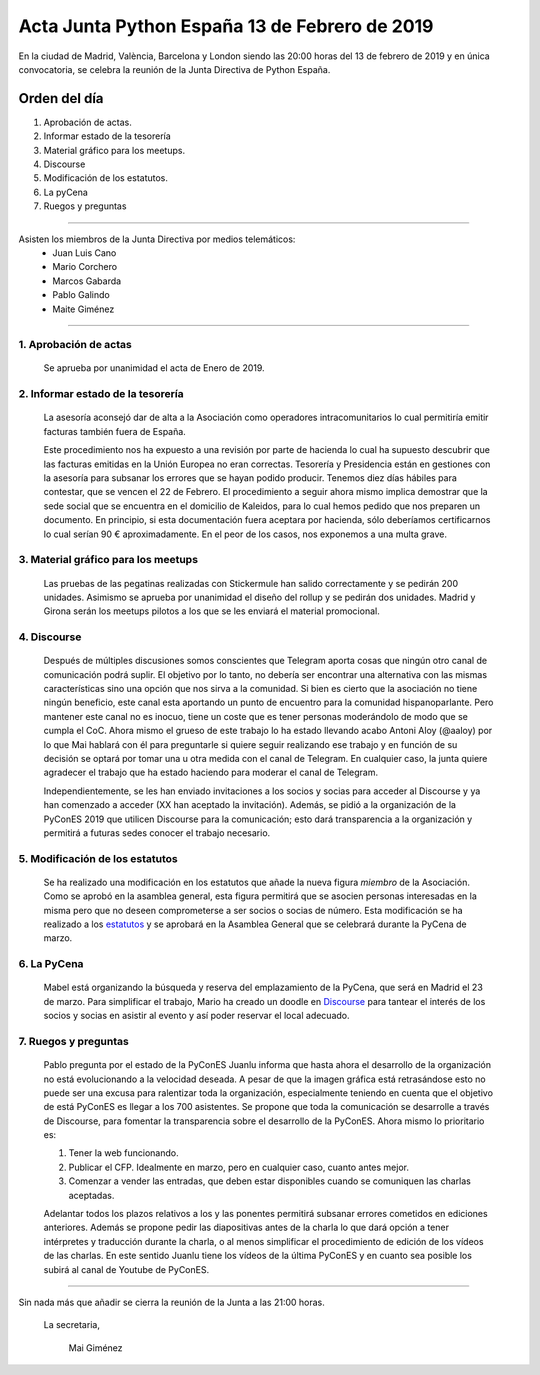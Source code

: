 Acta Junta Python España 13 de Febrero de 2019
==============================================

En la ciudad de Madrid, València, Barcelona y London siendo las 20:00 horas del 13 de febrero de 2019 y en única convocatoria, se celebra la  reunión de la Junta Directiva de Python España.


Orden del día
~~~~~~~~~~~~~
1. Aprobación de actas.
2. Informar estado de la tesorería
3. Material gráfico para los meetups.
4. Discourse
5. Modificación de los estatutos.
6. La pyCena
7. Ruegos y preguntas


-------------------------------------------

Asisten los miembros de la Junta Directiva por medios telemáticos:
 - Juan Luis Cano
 - Mario Corchero
 - Marcos Gabarda
 - Pablo Galindo
 - Maite Giménez


-------------------------------------------

1. Aprobación de actas
`````````````````````````
 Se aprueba por unanimidad el acta de Enero de 2019.

2. Informar estado de la tesorería
``````````````````````````````````
 La asesoría aconsejó dar de alta a la Asociación como operadores intracomunitarios lo cual permitiría emitir facturas también fuera de España. 

 Este procedimiento nos ha expuesto a una revisión por parte de hacienda lo cual ha supuesto descubrir que las facturas emitidas en la Unión Europea no eran correctas. 
 Tesorería y Presidencia están en gestiones con la asesoría para subsanar los errores que se hayan podido producir. 
 Tenemos diez días hábiles para contestar, que se vencen el 22 de Febrero. 
 El procedimiento a seguir ahora mismo implica demostrar que la sede social que se encuentra en el domicilio de Kaleidos, para lo cual hemos pedido que nos preparen un documento.
 En principio, si esta documentación fuera aceptara por hacienda, sólo deberíamos certificarnos lo cual serían 90 € aproximadamente. En el peor de los casos, nos exponemos a una multa grave. 

3. Material gráfico para los meetups
`````````````````````````````````````````````````````````````````````````````
 Las pruebas de las pegatinas realizadas con Stickermule han salido correctamente y se pedirán 200 unidades. 
 Asimismo se aprueba por unanimidad el diseño del rollup y se pedirán dos unidades.
 Madrid y Girona serán los meetups pilotos a los que se les enviará el material promocional. 

4. Discourse
`````````````````````````````````````
 Después de múltiples discusiones somos conscientes que Telegram aporta cosas que ningún otro canal de comunicación podrá suplir. 
 El objetivo por lo tanto, no debería ser encontrar una alternativa con las mismas características sino una opción que nos sirva a la comunidad. 
 Si bien es cierto que la asociación no tiene ningún beneficio, este canal esta aportando un punto de encuentro para la comunidad hispanoparlante.
 Pero mantener este canal no es inocuo, tiene un coste que es tener personas moderándolo de modo que se cumpla el CoC. Ahora mismo el grueso de este trabajo lo ha estado llevando acabo Antoni Aloy (@aaloy) por lo que Mai hablará con él para preguntarle si quiere seguir realizando ese trabajo y en función de su decisión se optará por tomar una u otra medida con el canal de Telegram. En cualquier caso, la junta quiere agradecer el trabajo que ha estado haciendo para moderar el canal de Telegram.

 Independientemente, se les han enviado invitaciones a los socios y socias para acceder al Discourse y ya han comenzado a acceder (XX han aceptado la invitación). Además, se pidió a la organización de la PyConES 2019 que utilicen Discourse para la comunicación; esto dará transparencia a la organización y permitirá a futuras sedes conocer el trabajo necesario. 


5. Modificación de los estatutos
`````````````````````````````````
 Se ha realizado una modificación en los estatutos que añade la nueva figura `miembro` de la Asociación. 
 Como se aprobó en la asamblea general, esta figura permitirá que se asocien personas interesadas en la misma pero que no deseen comprometerse a ser socios o socias de número. Esta modificación se ha realizado a los `estatutos <https://github.com/python-spain/actas/pull/14>`_
 y se aprobará en la Asamblea General que se celebrará durante la PyCena de marzo.

6. La PyCena
``````````````
 Mabel está organizando la búsqueda y reserva del emplazamiento de la PyCena, que será en Madrid el 23 de marzo. 
 Para simplificar el trabajo, Mario ha creado un doodle en `Discourse <https://comunidad.es.python.org/t/la-pycena-2019-ya-esta-aqui/78>`_
 para tantear el interés de los socios y socias en asistir al evento y así poder reservar el local adecuado.


7. Ruegos y preguntas
`````````````````````````````````
 Pablo pregunta por el estado de la PyConES
 Juanlu informa que hasta ahora el desarrollo de la organización no está evolucionando a la velocidad deseada. A pesar de que la imagen gráfica está retrasándose esto no puede ser una excusa para ralentizar toda la organización, especialmente teniendo en cuenta que el objetivo de está PyConES es llegar a los 700 asistentes. 
 Se propone que toda la comunicación se desarrolle a través de Discourse, para fomentar la transparencia sobre el desarrollo de la PyConES. Ahora mismo lo prioritario es:

 1. Tener la web funcionando.

 2. Publicar el CFP. Idealmente en marzo, pero en cualquier caso, cuanto antes mejor.
 3. Comenzar a vender las entradas, que deben estar disponibles cuando se comuniquen las charlas aceptadas.

 Adelantar todos los plazos relativos a los y las ponentes permitirá subsanar errores cometidos en ediciones anteriores. Además se propone pedir las diapositivas antes de la charla lo que dará opción a tener intérpretes y traducción durante la charla, o al menos simplificar el procedimiento de edición de los vídeos de las charlas.
 En este sentido Juanlu tiene los vídeos de la última PyConES y en cuanto sea posible los subirá al canal de Youtube de PyConES.



------------


Sin nada más que añadir se cierra la reunión de la Junta a las 21:00 horas.

 La secretaria,

   Mai Giménez

